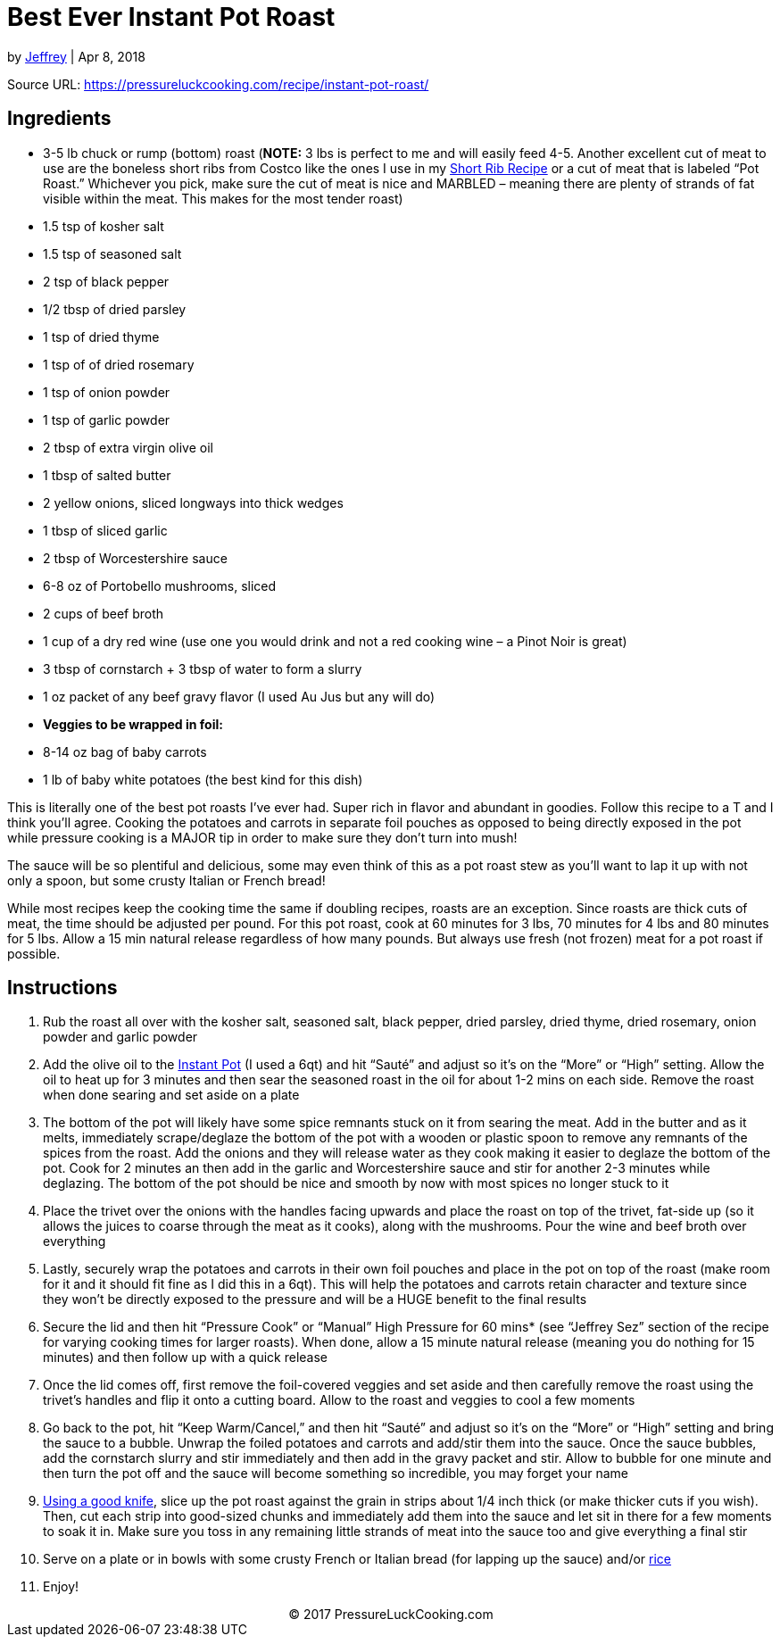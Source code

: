 = Best Ever Instant Pot Roast

by https://pressureluckcooking.com/author/admin/[Jeffrey] | Apr 8, 2018

Source URL: https://pressureluckcooking.com/recipe/instant-pot-roast/

== Ingredients

*   3-5 lb chuck or rump (bottom) roast (**NOTE:** 3 lbs is perfect to me and will easily feed 4-5. Another excellent cut of meat to use are the boneless short ribs from Costco like the ones I use in my https://pressureluckcooking.com/recipe/instant-pot-short-ribs/[Short Rib Recipe] or a cut of meat that is labeled “Pot Roast.” Whichever you pick, make sure the cut of meat is nice and MARBLED – meaning there are plenty of strands of fat visible within the meat. This makes for the most tender roast)
*   1.5 tsp of kosher salt
*   1.5 tsp of seasoned salt
*   2 tsp of black pepper
*   1/2 tbsp of dried parsley
*   1 tsp of dried thyme
*   1 tsp of of dried rosemary
*   1 tsp of onion powder
*   1 tsp of garlic powder
*   2 tbsp of extra virgin olive oil
*   1 tbsp of salted butter
*   2 yellow onions, sliced longways into thick wedges
*   1 tbsp of sliced garlic
*   2 tbsp of Worcestershire sauce
*   6-8 oz of Portobello mushrooms, sliced
*   2 cups of beef broth
*   1 cup of a dry red wine (use one you would drink and not a red cooking wine – a Pinot Noir is great)
*   3 tbsp of cornstarch + 3 tbsp of water to form a slurry
*   1 oz packet of any beef gravy flavor (I used Au Jus but any will do)
*   **Veggies to be wrapped in foil:**
*   8-14 oz bag of baby carrots
*   1 lb of baby white potatoes (the best kind for this dish)

====
This is literally one of the best pot roasts I’ve ever had. Super rich in flavor and abundant in goodies. Follow this recipe to a T and I think you’ll agree.
Cooking the potatoes and carrots in separate foil pouches as opposed to being directly exposed in the pot while pressure cooking is a MAJOR tip in order to make sure they don’t turn into mush!

The sauce will be so plentiful and delicious, some may even think of this as a pot roast stew as you’ll want to lap it up with not only a spoon, but some crusty Italian or French bread!

While most recipes keep the cooking time the same if doubling recipes, roasts are an exception. Since roasts are thick cuts of meat, the time should be adjusted per pound. For this pot roast, cook at 60 minutes for 3 lbs, 70 minutes for 4 lbs and 80 minutes for 5 lbs. Allow a 15 min natural release regardless of how many pounds. But always use fresh (not frozen) meat for a pot roast if possible.
====

== Instructions

1.  Rub the roast all over with the kosher salt, seasoned salt, black pepper, dried parsley, dried thyme, dried rosemary, onion powder and garlic powder
2.  Add the olive oil to the http://amzn.to/2HkAa3Q[Instant Pot] (I used a 6qt) and hit “Sauté” and adjust so it’s on the “More” or “High” setting. Allow the oil to heat up for 3 minutes and then sear the seasoned roast in the oil for about 1-2 mins on each side. Remove the roast when done searing and set aside on a plate
3.  The bottom of the pot will likely have some spice remnants stuck on it from searing the meat. Add in the butter and as it melts, immediately scrape/deglaze the bottom of the pot with a wooden or plastic spoon to remove any remnants of the spices from the roast. Add the onions and they will release water as they cook making it easier to deglaze the bottom of the pot. Cook for 2 minutes an then add in the garlic and Worcestershire sauce and stir for another 2-3 minutes while deglazing. The bottom of the pot should be nice and smooth by now with most spices no longer stuck to it
4.  Place the trivet over the onions with the handles facing upwards and place the roast on top of the trivet, fat-side up (so it allows the juices to coarse through the meat as it cooks), along with the mushrooms. Pour the wine and beef broth over everything
5.  Lastly, securely wrap the potatoes and carrots in their own foil pouches and place in the pot on top of the roast (make room for it and it should fit fine as I did this in a 6qt). This will help the potatoes and carrots retain character and texture since they won’t be directly exposed to the pressure and will be a HUGE benefit to the final results
6.  Secure the lid and then hit “Pressure Cook” or “Manual” High Pressure for 60 mins* (see “Jeffrey Sez” section of the recipe for varying cooking times for larger roasts). When done, allow a 15 minute natural release (meaning you do nothing for 15 minutes) and then follow up with a quick release
7.  Once the lid comes off, first remove the foil-covered veggies and set aside and then carefully remove the roast using the trivet’s handles and flip it onto a cutting board. Allow to the roast and veggies to cool a few moments
8.  Go back to the pot, hit “Keep Warm/Cancel,” and then hit “Sauté” and adjust so it’s on the “More” or “High” setting and bring the sauce to a bubble. Unwrap the foiled potatoes and carrots and add/stir them into the sauce. Once the sauce bubbles, add the cornstarch slurry and stir immediately and then add in the gravy packet and stir. Allow to bubble for one minute and then turn the pot off and the sauce will become something so incredible, you may forget your name
9.  http://amzn.to/2trloX6[Using a good knife], slice up the pot roast against the grain in strips about 1/4 inch thick (or make thicker cuts if you wish). Then, cut each strip into good-sized chunks and immediately add them into the sauce and let sit in there for a few moments to soak it in. Make sure you toss in any remaining little strands of meat into the sauce too and give everything a final stir
10.  Serve on a plate or in bowls with some crusty French or Italian bread (for lapping up the sauce) and/or https://pressureluckcooking.com/recipe/instant-pot-white-rice/[rice]
11.  Enjoy!
++++
<center>© 2017 PressureLuckCooking.com</center>
++++